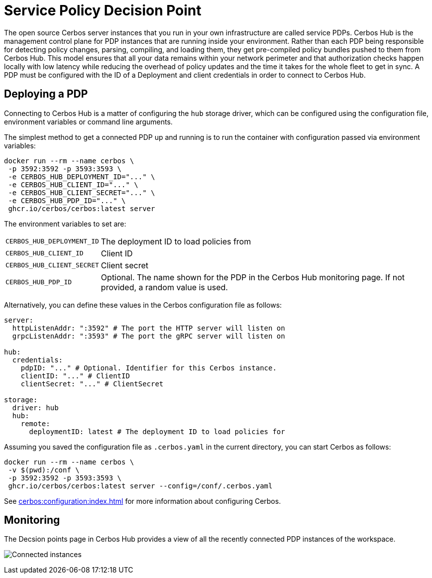= Service Policy Decision Point

The open source Cerbos server instances that you run in your own infrastructure are called service PDPs. Cerbos Hub is the management control plane for PDP instances that are running inside your environment. Rather than each PDP being responsible for detecting policy changes, parsing, compiling, and loading them, they get pre-compiled policy bundles pushed to them from Cerbos Hub. This model ensures that all your data remains within your network perimeter and that authorization checks happen locally with low latency while reducing the overhead of policy updates and the time it takes for the whole fleet to get in sync. A PDP must be configured with the ID of a Deployment and client credentials in order to connect to Cerbos Hub.

== Deploying a PDP

Connecting to Cerbos Hub is a matter of configuring the `hub` storage driver, which can be configured using the configuration file, environment variables or command line arguments.

The simplest method to get a connected PDP up and running is to run the container with configuration passed via environment variables:

[source,shell]
----
docker run --rm --name cerbos \
 -p 3592:3592 -p 3593:3593 \
 -e CERBOS_HUB_DEPLOYMENT_ID="..." \
 -e CERBOS_HUB_CLIENT_ID="..." \
 -e CERBOS_HUB_CLIENT_SECRET="..." \
 -e CERBOS_HUB_PDP_ID="..." \
 ghcr.io/cerbos/cerbos:latest server
----

The environment variables to set are:

[horizontal]
`CERBOS_HUB_DEPLOYMENT_ID`:: The deployment ID to load policies from
`CERBOS_HUB_CLIENT_ID`:: Client ID
`CERBOS_HUB_CLIENT_SECRET`:: Client secret
`CERBOS_HUB_PDP_ID`:: Optional. The name shown for the PDP in the Cerbos Hub monitoring page. If not provided, a random value is used.

Alternatively, you can define these values in the Cerbos configuration file as follows:

[source,yaml]
----
server:
  httpListenAddr: ":3592" # The port the HTTP server will listen on
  grpcListenAddr: ":3593" # The port the gRPC server will listen on

hub:
  credentials:
    pdpID: "..." # Optional. Identifier for this Cerbos instance.
    clientID: "..." # ClientID
    clientSecret: "..." # ClientSecret

storage:
  driver: hub
  hub:
    remote:
      deploymentID: latest # The deployment ID to load policies for
----

Assuming you saved the configuration file as `.cerbos.yaml` in the current directory, you can start Cerbos as follows:


[source,shell]
----
docker run --rm --name cerbos \
 -v $(pwd):/conf \
 -p 3592:3592 -p 3593:3593 \
 ghcr.io/cerbos/cerbos:latest server --config=/conf/.cerbos.yaml
----

See xref:cerbos:configuration:index.adoc[] for more information about configuring Cerbos.

== Monitoring

The Decsion points page in Cerbos Hub provides a view of all the recently connected PDP instances of the workspace.

image:connected_pdps.png[alt="Connected instances",role="center-img"]
